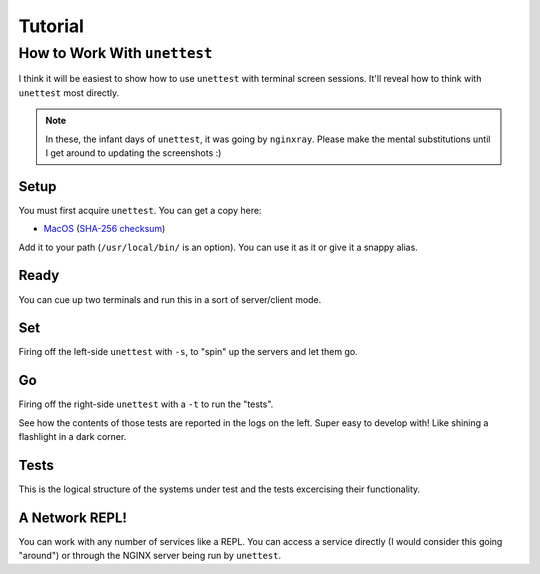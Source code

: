 ==========
 Tutorial
==========

How to Work With ``unettest``
-----------------------------

I think it will be easiest to show how to use ``unettest`` with terminal screen sessions.
It'll reveal how to think with ``unettest`` most directly. 

.. NOTE::
  In these, the infant days of ``unettest``, it was going by ``nginxray``. Please make
  the mental substitutions until I get around to updating the screenshots :)

Setup
^^^^^

.. image:: tutorial_photos/0alias.png

You must first acquire ``unettest``. You can get a copy here:

* `MacOS <https://nginxray.s3.us-east-2.amazonaws.com/nginxray.mac>`_
  (`SHA-256 checksum <https://nginxray.s3.us-east-2.amazonaws.com/mac-sha256>`_)

Add it to your path (``/usr/local/bin/`` is an option). You can use it as it or give it a
snappy alias.


Ready
^^^^^

.. image:: tutorial_photos/1ready.png

You can cue up two terminals and run this in a sort of server/client mode.

Set
^^^

.. image:: tutorial_photos/2set.png

Firing off the left-side ``unettest`` with ``-s``, to "spin" up the servers and let them go.

Go
^^

.. image:: tutorial_photos/3go.png

Firing off the right-side ``unettest`` with a ``-t`` to run the "tests".

See how the contents of those tests are reported in the logs on the left. Super easy to
develop with! Like shining a flashlight in a dark corner.

Tests
^^^^^

.. image:: tutorial_photos/4testconfig.png

This is the logical structure of the systems under test and the tests excercising their
functionality.

A Network REPL!
^^^^^^^^^^^^^^^

.. image:: tutorial_photos/5repl.png

You can work with any number of services like a REPL. You can access a service directly (I
would consider this going "around") or through the NGINX server being run by ``unettest``.
